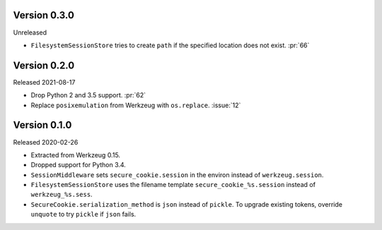 Version 0.3.0
-------------

Unreleased

-   ``FilesystemSessionStore`` tries to create ``path`` if the specified
    location does not exist. :pr:`66`


Version 0.2.0
-------------

Released 2021-08-17

-   Drop Python 2 and 3.5 support. :pr:`62`
-   Replace ``posixemulation`` from Werkzeug with ``os.replace``. :issue:`12`


Version 0.1.0
-------------

Released 2020-02-26

-   Extracted from Werkzeug 0.15.
-   Dropped support for Python 3.4.
-   ``SessionMiddleware`` sets ``secure_cookie.session`` in the environ
    instead of ``werkzeug.session``.
-   ``FilesystemSessionStore`` uses the filename template
    ``secure_cookie_%s.session`` instead of ``werkzeug_%s.sess``.
-   ``SecureCookie.serialization_method`` is ``json`` instead of
    ``pickle``. To upgrade existing tokens, override ``unquote`` to try
    ``pickle`` if ``json`` fails.
